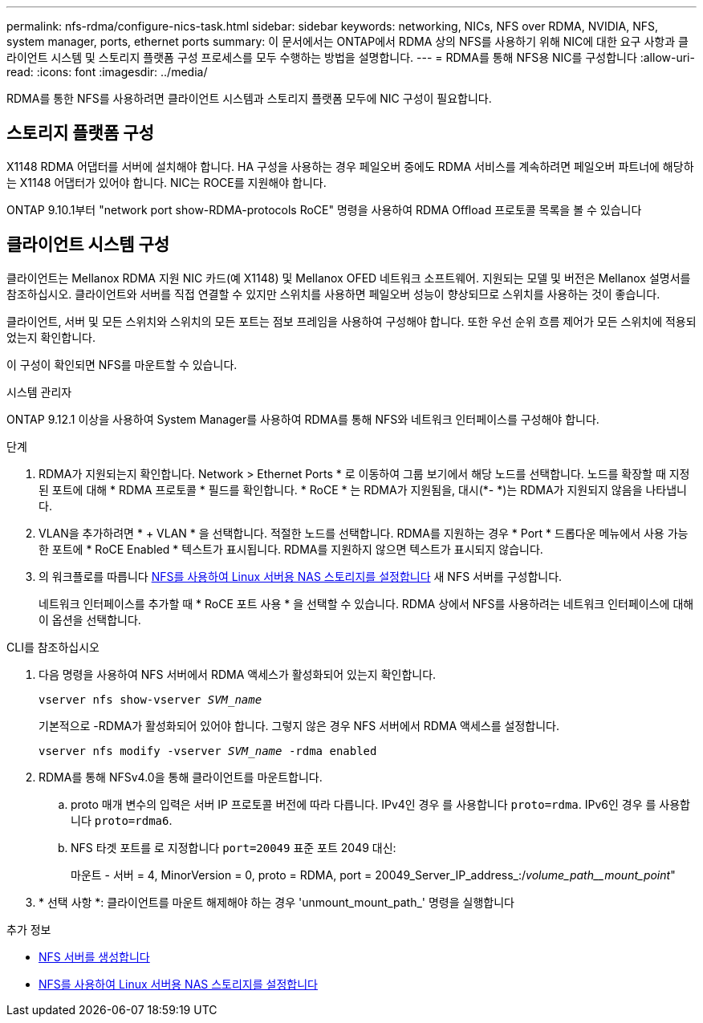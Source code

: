 ---
permalink: nfs-rdma/configure-nics-task.html 
sidebar: sidebar 
keywords: networking, NICs, NFS over RDMA, NVIDIA, NFS, system manager, ports, ethernet ports 
summary: 이 문서에서는 ONTAP에서 RDMA 상의 NFS를 사용하기 위해 NIC에 대한 요구 사항과 클라이언트 시스템 및 스토리지 플랫폼 구성 프로세스를 모두 수행하는 방법을 설명합니다. 
---
= RDMA를 통해 NFS용 NIC를 구성합니다
:allow-uri-read: 
:icons: font
:imagesdir: ../media/


[role="lead"]
RDMA를 통한 NFS를 사용하려면 클라이언트 시스템과 스토리지 플랫폼 모두에 NIC 구성이 필요합니다.



== 스토리지 플랫폼 구성

X1148 RDMA 어댑터를 서버에 설치해야 합니다. HA 구성을 사용하는 경우 페일오버 중에도 RDMA 서비스를 계속하려면 페일오버 파트너에 해당하는 X1148 어댑터가 있어야 합니다. NIC는 ROCE를 지원해야 합니다.

ONTAP 9.10.1부터 "network port show-RDMA-protocols RoCE" 명령을 사용하여 RDMA Offload 프로토콜 목록을 볼 수 있습니다



== 클라이언트 시스템 구성

클라이언트는 Mellanox RDMA 지원 NIC 카드(예 X1148) 및 Mellanox OFED 네트워크 소프트웨어. 지원되는 모델 및 버전은 Mellanox 설명서를 참조하십시오. 클라이언트와 서버를 직접 연결할 수 있지만 스위치를 사용하면 페일오버 성능이 향상되므로 스위치를 사용하는 것이 좋습니다.

클라이언트, 서버 및 모든 스위치와 스위치의 모든 포트는 점보 프레임을 사용하여 구성해야 합니다. 또한 우선 순위 흐름 제어가 모든 스위치에 적용되었는지 확인합니다.

이 구성이 확인되면 NFS를 마운트할 수 있습니다.

[role="tabbed-block"]
====
.시스템 관리자
--
ONTAP 9.12.1 이상을 사용하여 System Manager를 사용하여 RDMA를 통해 NFS와 네트워크 인터페이스를 구성해야 합니다.

.단계
. RDMA가 지원되는지 확인합니다. Network > Ethernet Ports * 로 이동하여 그룹 보기에서 해당 노드를 선택합니다. 노드를 확장할 때 지정된 포트에 대해 * RDMA 프로토콜 * 필드를 확인합니다. * RoCE * 는 RDMA가 지원됨을, 대시(*- *)는 RDMA가 지원되지 않음을 나타냅니다.
. VLAN을 추가하려면 * + VLAN * 을 선택합니다. 적절한 노드를 선택합니다. RDMA를 지원하는 경우 * Port * 드롭다운 메뉴에서 사용 가능한 포트에 * RoCE Enabled * 텍스트가 표시됩니다. RDMA를 지원하지 않으면 텍스트가 표시되지 않습니다.
. 의 워크플로를 따릅니다 xref:../task_nas_enable_linux_nfs.html[NFS를 사용하여 Linux 서버용 NAS 스토리지를 설정합니다] 새 NFS 서버를 구성합니다.
+
네트워크 인터페이스를 추가할 때 * RoCE 포트 사용 * 을 선택할 수 있습니다. RDMA 상에서 NFS를 사용하려는 네트워크 인터페이스에 대해 이 옵션을 선택합니다.



--
.CLI를 참조하십시오
--
. 다음 명령을 사용하여 NFS 서버에서 RDMA 액세스가 활성화되어 있는지 확인합니다.
+
`vserver nfs show-vserver _SVM_name_`

+
기본적으로 -RDMA가 활성화되어 있어야 합니다. 그렇지 않은 경우 NFS 서버에서 RDMA 액세스를 설정합니다.

+
`vserver nfs modify -vserver _SVM_name_ -rdma enabled`

. RDMA를 통해 NFSv4.0을 통해 클라이언트를 마운트합니다.
+
.. proto 매개 변수의 입력은 서버 IP 프로토콜 버전에 따라 다릅니다. IPv4인 경우 를 사용합니다 `proto=rdma`. IPv6인 경우 를 사용합니다 `proto=rdma6`.
.. NFS 타겟 포트를 로 지정합니다 `port=20049` 표준 포트 2049 대신:
+
마운트 - 서버 = 4, MinorVersion = 0, proto = RDMA, port = 20049_Server_IP_address_:/_volume_path__mount_point_"



. * 선택 사항 *: 클라이언트를 마운트 해제해야 하는 경우 'unmount_mount_path_' 명령을 실행합니다


--
====
.추가 정보
* xref:../nfs-config/create-server-task.html[NFS 서버를 생성합니다]
* xref:../task_nas_enable_linux_nfs.html[NFS를 사용하여 Linux 서버용 NAS 스토리지를 설정합니다]

